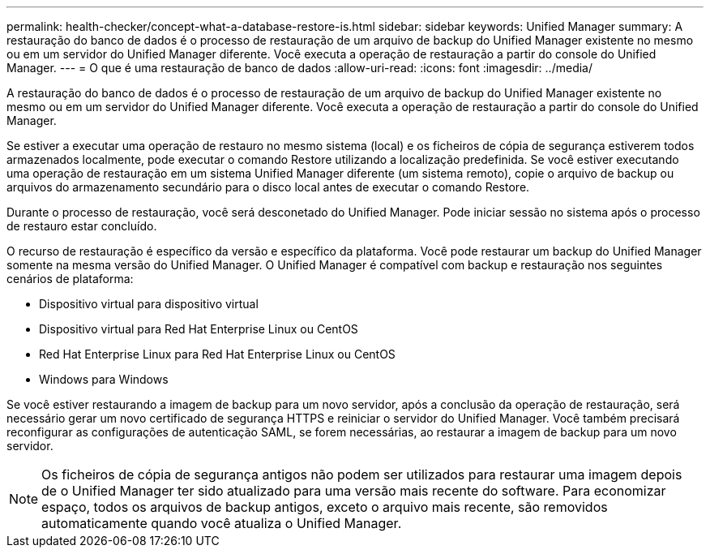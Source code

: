---
permalink: health-checker/concept-what-a-database-restore-is.html 
sidebar: sidebar 
keywords: Unified Manager 
summary: A restauração do banco de dados é o processo de restauração de um arquivo de backup do Unified Manager existente no mesmo ou em um servidor do Unified Manager diferente. Você executa a operação de restauração a partir do console do Unified Manager. 
---
= O que é uma restauração de banco de dados
:allow-uri-read: 
:icons: font
:imagesdir: ../media/


[role="lead"]
A restauração do banco de dados é o processo de restauração de um arquivo de backup do Unified Manager existente no mesmo ou em um servidor do Unified Manager diferente. Você executa a operação de restauração a partir do console do Unified Manager.

Se estiver a executar uma operação de restauro no mesmo sistema (local) e os ficheiros de cópia de segurança estiverem todos armazenados localmente, pode executar o comando Restore utilizando a localização predefinida. Se você estiver executando uma operação de restauração em um sistema Unified Manager diferente (um sistema remoto), copie o arquivo de backup ou arquivos do armazenamento secundário para o disco local antes de executar o comando Restore.

Durante o processo de restauração, você será desconetado do Unified Manager. Pode iniciar sessão no sistema após o processo de restauro estar concluído.

O recurso de restauração é específico da versão e específico da plataforma. Você pode restaurar um backup do Unified Manager somente na mesma versão do Unified Manager. O Unified Manager é compatível com backup e restauração nos seguintes cenários de plataforma:

* Dispositivo virtual para dispositivo virtual
* Dispositivo virtual para Red Hat Enterprise Linux ou CentOS
* Red Hat Enterprise Linux para Red Hat Enterprise Linux ou CentOS
* Windows para Windows


Se você estiver restaurando a imagem de backup para um novo servidor, após a conclusão da operação de restauração, será necessário gerar um novo certificado de segurança HTTPS e reiniciar o servidor do Unified Manager. Você também precisará reconfigurar as configurações de autenticação SAML, se forem necessárias, ao restaurar a imagem de backup para um novo servidor.

[NOTE]
====
Os ficheiros de cópia de segurança antigos não podem ser utilizados para restaurar uma imagem depois de o Unified Manager ter sido atualizado para uma versão mais recente do software. Para economizar espaço, todos os arquivos de backup antigos, exceto o arquivo mais recente, são removidos automaticamente quando você atualiza o Unified Manager.

====